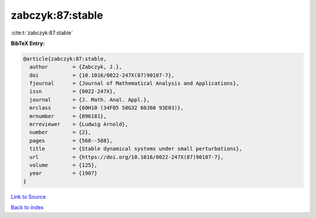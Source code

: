 zabczyk:87:stable
=================

:cite:t:`zabczyk:87:stable`

**BibTeX Entry:**

.. code-block:: bibtex

   @article{zabczyk:87:stable,
     author        = {Zabczyk, J.},
     doi           = {10.1016/0022-247X(87)90107-7},
     fjournal      = {Journal of Mathematical Analysis and Applications},
     issn          = {0022-247X},
     journal       = {J. Math. Anal. Appl.},
     mrclass       = {60H10 (34F05 58G32 60J60 93E03)},
     mrnumber      = {896181},
     mrreviewer    = {Ludwig Arnold},
     number        = {2},
     pages         = {568--588},
     title         = {Stable dynamical systems under small perturbations},
     url           = {https://doi.org/10.1016/0022-247X(87)90107-7},
     volume        = {125},
     year          = {1987}
   }

`Link to Source <https://doi.org/10.1016/0022-247X(87)90107-7},>`_


`Back to index <../By-Cite-Keys.html>`_

